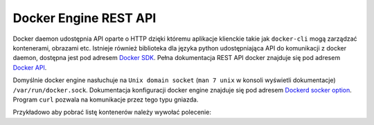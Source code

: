 **********************
Docker Engine REST API
**********************

Docker daemon udostępnia API oparte o HTTP dzięki któremu aplikacje klienckie
takie jak ``docker-cli`` mogą zarządzać kontenerami, obrazami etc.
Istnieje również biblioteka dla języka python udostępniająca API do komunikacji z docker daemon,
dostępna jest pod adresem `Docker SDK <https://docker-py.readthedocs.io/en/stable/>`_.
Pełna dokumentacja REST API docker znajduje się pod adresem `Docker API <https://docs.docker.com/engine/api/v1.40/>`_.

Domyślnie docker engine nasłuchuje na ``Unix domain socket`` (``man 7 unix`` w konsoli wyświetli dokumentacje) ``/var/run/docker.sock``.
Dokumentacja konfiguracji docker engine znajduje się pod adresem `Dockerd socker option <https://docs.docker.com/engine/reference/commandline/dockerd/#daemon-socket-option>`_.
Program ``curl`` pozwala na komunikacje przez tego typu gniazda.


Przykładowo aby pobrać listę kontenerów należy wywołać polecenie:

.. code-block:: console
    :linenos:

    curl -X GET --unix-socket /var/run/docker.sock http:/v1.40/containers/json